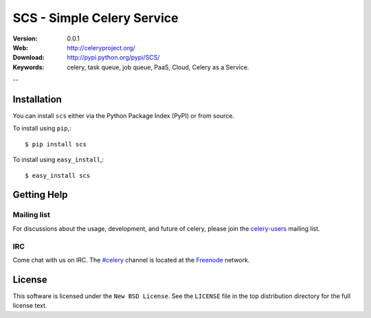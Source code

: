 ===============================================
 SCS - Simple Celery Service
===============================================

:Version: 0.0.1
:Web: http://celeryproject.org/
:Download: http://pypi.python.org/pypi/SCS/
:Keywords: celery, task queue, job queue, PaaS, Cloud, Celery as a Service.

--

Installation
=============

You can install ``scs`` either via the Python Package Index (PyPI)
or from source.

To install using ``pip``,::

    $ pip install scs

To install using ``easy_install``,::

    $ easy_install scs

Getting Help
============

Mailing list
------------

For discussions about the usage, development, and future of celery,
please join the `celery-users`_ mailing list. 

.. _`celery-users`: http://groups.google.com/group/celery-users/

IRC
---

Come chat with us on IRC. The `#celery`_ channel is located at the `Freenode`_
network.

.. _`#celery`: irc://irc.freenode.net/celery
.. _`Freenode`: http://freenode.net


License
=======

This software is licensed under the ``New BSD License``. See the ``LICENSE``
file in the top distribution directory for the full license text.

.. # vim: syntax=rst expandtab tabstop=4 shiftwidth=4 shiftround

